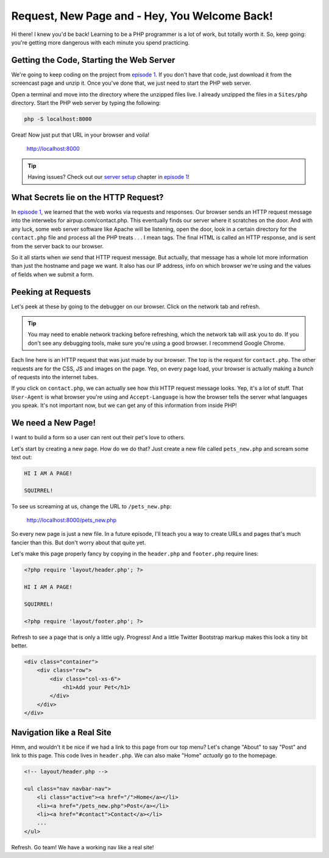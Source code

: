 Request, New Page and - Hey, You Welcome Back!
==============================================

Hi there! I knew you'd be back! Learning to be a PHP programmer is a lot
of work, but totally worth it. So, keep going: you're getting more dangerous
with each minute you spend practicing.

Getting the Code, Starting the Web Server
-----------------------------------------

We're going to keep coding on the project from `episode 1`_. If you don't have
that code, just download it from the screencast page and unzip it. Once you've
done that, we just need to start the PHP web server.

Open a terminal and move into the directory where the unzipped files live.
I already unzipped the files in a ``Sites/php`` directory. Start the PHP
web server by typing the following:

.. code-block:: bash

    php -S localhost:8000

Great! Now just put that URL in your browser and voila!

    http://localhost:8000

.. tip::

    Having issues? Check out our `server setup`_ chapter in `episode 1`_!

What Secrets lie on the HTTP Request?
-------------------------------------

In `episode 1`_, we learned that the web works via requests and responses. Our
browser sends an HTTP request message into the interwebs for airpup.com/contact.php.
This eventually finds our server where it scratches on the door. And with any
luck, some web server software like Apache will be listening, open the door,
look in a certain directory for the ``contact.php`` file and process all
the PHP treats . . . I mean tags. The final HTML is called an HTTP response, 
and is sent from the server back to our browser.

So it all starts when *we* send that HTTP request message. But actually,
that message has a whole lot more information than just the hostname and
page we want. It also has our IP address, info on which browser we're using
and the values of fields when we submit a form.

Peeking at Requests
-------------------

Let's peek at these by going to the debugger on our browser. Click on the
network tab and refresh.

.. tip::

    You may need to enable network tracking before refreshing, which the
    network tab will ask you to do. If you don't see any debugging tools,
    make sure you're using a good browser. I recommend Google Chrome.

Each line here is an HTTP request that was just made by our browser. The top
is the request for ``contact.php``. The other requests are for the CSS, JS
and images on the page. Yep, on every page load, your browser is actually
making a *bunch* of requests into the internet tubes.

If you click on ``contact.php``, we can actually see how *this* HTTP request
message looks. Yep, it's a lot of stuff. That ``User-Agent`` is what browser
you're using and ``Accept-Language`` is how the browser tells the server
what languages you speak. It's not important now, but we can get any of this
information from inside PHP!

We need a New Page!
-------------------

I want to build a form so a user can rent out their pet's love to others.

Let's start by creating a new page. How do we do that? Just create a new
file called ``pets_new.php`` and scream some text out:

.. code-block:: html

    HI I AM A PAGE! 
    
    SQUIRREL!

To see us screaming at us, change the URL to ``/pets_new.php``:

    http://localhost:8000/pets_new.php

So every new page is just a new file. In a future episode, I'll teach you
a way to create URLs and pages that's much fancier than this. But don't worry
about that quite yet.

Let's make this page properly fancy by copying in the ``header.php`` and
``footer.php`` require lines:

.. code-block:: html+php

    <?php require 'layout/header.php'; ?>

    HI I AM A PAGE!
    
    SQUIRREL!

    <?php require 'layout/footer.php'; ?>

Refresh to see a page that is only a little ugly. Progress! And a little
Twitter Bootstrap markup makes this look a tiny bit better.

.. code-block:: html

    <div class="container">
        <div class="row">
            <div class="col-xs-6">
                <h1>Add your Pet</h1>
            </div>
        </div>
    </div>

Navigation like a Real Site
---------------------------

Hmm, and wouldn't it be nice if we had a link to this page from our top menu?
Let's change "About" to say "Post" and link to this page. This code lives
in ``header.php``. We can also make "Home" *actually* go to the homepage.

.. code-block:: html+php

    <!-- layout/header.php -->

    <ul class="nav navbar-nav">
        <li class="active"><a href="/">Home</a></li>
        <li><a href="/pets_new.php">Post</a></li>
        <li><a href="#contact">Contact</a></li>
        ...
    </ul>

Refresh. Go team! We have a working nav like a real site!


.. _`episode 1`: https://knpuniversity.com/screencast/php-ep1
.. _`server setup`: http://knpuniversity.com/screencast/php-ep1/system-setup

